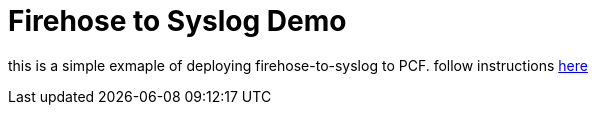 = Firehose to Syslog Demo

this is a simple exmaple of deploying firehose-to-syslog to PCF. follow instructions link:docs.adoc[here] 